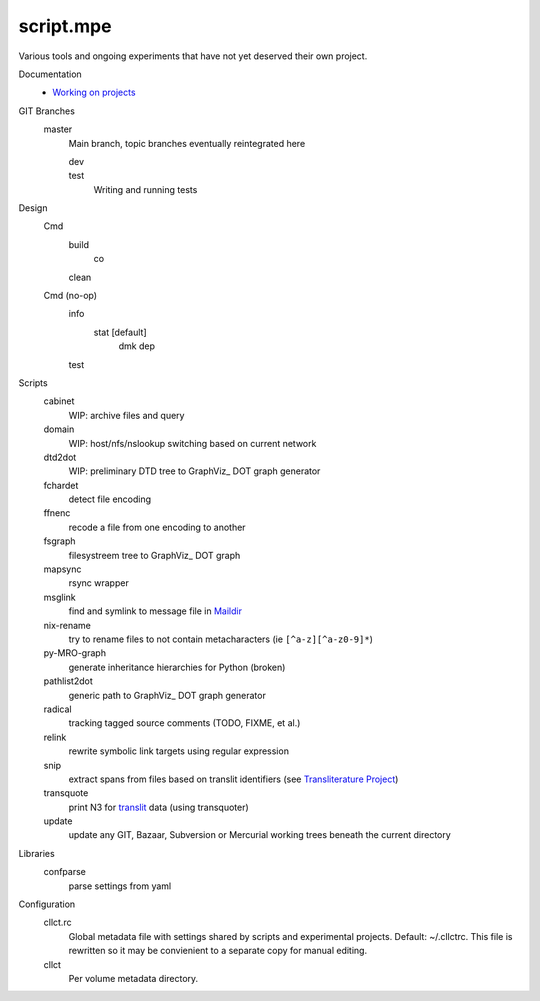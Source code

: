 script.mpe
==========
Various tools and ongoing experiments that have not yet deserved their own
project.

Documentation
  - `Working on projects`__

GIT Branches
  master
    Main branch, topic branches  eventually reintegrated here

    dev
        ..
    test
        Writing and running tests

Design
  Cmd
    build
      co
    clean

  Cmd (no-op)
    info
      stat [default]
        dmk
        dep
    test

Scripts
  cabinet
    WIP: archive files and query
  domain
    WIP: host/nfs/nslookup switching based on current network
  dtd2dot 
    WIP: preliminary DTD tree to GraphViz_ DOT graph generator
  fchardet
    detect file encoding 
  ffnenc
    recode a file from one encoding to another
  fsgraph
    filesystreem tree to GraphViz_ DOT graph
  mapsync
    rsync wrapper
  msglink
    find and symlink to message file in Maildir_
  nix-rename
    try to rename files to not contain metacharacters (ie ``[^a-z][^a-z0-9]*``)
  py-MRO-graph
    generate inheritance hierarchies for Python (broken)
  pathlist2dot
    generic path to GraphViz_ DOT graph generator
  radical
    tracking tagged source comments (TODO, FIXME, et al.)
  relink
    rewrite symbolic link targets using regular expression
  snip
    extract spans from files based on translit identifiers (see `Transliterature
    Project`_)
  transquote
    print N3 for translit_ data (using transquoter)
  update
    update any GIT, Bazaar, Subversion or Mercurial working trees beneath the
    current directory

Libraries
  confparse
    parse settings from yaml

Configuration
  cllct.rc
    Global metadata file with settings shared by scripts and experimental
    projects. Default: ~/.cllctrc. This file is rewritten so it may be
    convienient to a separate copy for manual editing.


  cllct
    Per volume metadata directory.


.. _graphvix: http://www.graphviz.org/
.. _maildir: http://en.wikipedia.org/wiki/Maildir
.. _Transliterature Project: translit_
.. _translit: http://transliterature.org/
.. __: https://github.com/dotmpe/script.mpe/blob/master/workflow.rst

